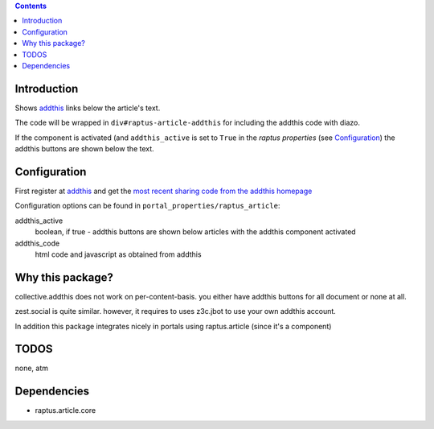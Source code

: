 .. contents::

Introduction
============


Shows addthis_ links below the article's text.

.. _addthis: http://www.addthis.com

The code will be wrapped in ``div#raptus-article-addthis`` for including the
addthis code with diazo.


If the component is activated (and ``addthis_active`` is set to ``True`` in the
`raptus properties` (see Configuration_) the addthis buttons are shown below
the text.





Configuration
=============


First register at addthis_ and get the
`most recent sharing code from the addthis homepage <https://www.addthis.com/get/sharing>`_



Configuration options can be found in ``portal_properties/raptus_article``:


addthis_active
  boolean, if true - addthis buttons are shown below articles with the addthis
  component activated

addthis_code
    html code and javascript as obtained from addthis



Why this package?
=================


collective.addthis does not work on per-content-basis. you either have addthis
buttons for all document or none at all.

zest.social is quite similar. however, it requires to uses z3c.jbot to use your
own addthis account.

In addition this package integrates nicely in portals using raptus.article
(since it's a component)



TODOS
=====

none, atm


Dependencies
============

* raptus.article.core



